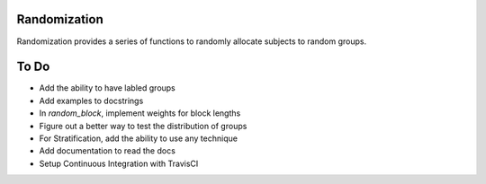 Randomization
-------------

Randomization provides a series of functions to randomly allocate subjects to
random groups.  

To Do
-----

- Add the ability to have labled groups
- Add examples to docstrings
- In `random_block`, implement weights for block lengths
- Figure out a better way to test the distribution of groups
- For Stratification, add the ability to use any technique
- Add documentation to read the docs
- Setup Continuous Integration with TravisCI
